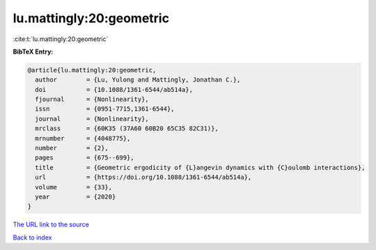 lu.mattingly:20:geometric
=========================

:cite:t:`lu.mattingly:20:geometric`

**BibTeX Entry:**

.. code-block:: bibtex

   @article{lu.mattingly:20:geometric,
     author        = {Lu, Yulong and Mattingly, Jonathan C.},
     doi           = {10.1088/1361-6544/ab514a},
     fjournal      = {Nonlinearity},
     issn          = {0951-7715,1361-6544},
     journal       = {Nonlinearity},
     mrclass       = {60K35 (37A60 60B20 65C35 82C31)},
     mrnumber      = {4048775},
     number        = {2},
     pages         = {675--699},
     title         = {Geometric ergodicity of {L}angevin dynamics with {C}oulomb interactions},
     url           = {https://doi.org/10.1088/1361-6544/ab514a},
     volume        = {33},
     year          = {2020}
   }

`The URL link to the source <https://doi.org/10.1088/1361-6544/ab514a>`__


`Back to index <../By-Cite-Keys.html>`__

